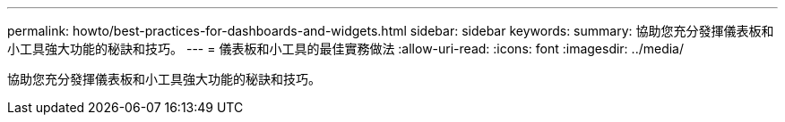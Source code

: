 ---
permalink: howto/best-practices-for-dashboards-and-widgets.html 
sidebar: sidebar 
keywords:  
summary: 協助您充分發揮儀表板和小工具強大功能的秘訣和技巧。 
---
= 儀表板和小工具的最佳實務做法
:allow-uri-read: 
:icons: font
:imagesdir: ../media/


[role="lead"]
協助您充分發揮儀表板和小工具強大功能的秘訣和技巧。
